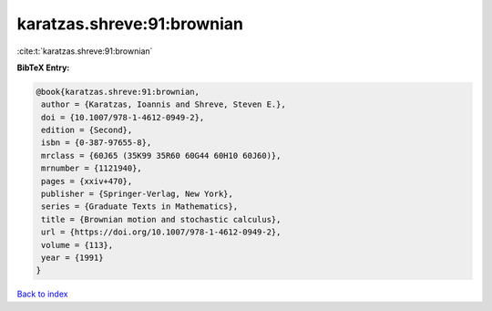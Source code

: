 karatzas.shreve:91:brownian
===========================

:cite:t:`karatzas.shreve:91:brownian`

**BibTeX Entry:**

.. code-block:: bibtex

   @book{karatzas.shreve:91:brownian,
    author = {Karatzas, Ioannis and Shreve, Steven E.},
    doi = {10.1007/978-1-4612-0949-2},
    edition = {Second},
    isbn = {0-387-97655-8},
    mrclass = {60J65 (35K99 35R60 60G44 60H10 60J60)},
    mrnumber = {1121940},
    pages = {xxiv+470},
    publisher = {Springer-Verlag, New York},
    series = {Graduate Texts in Mathematics},
    title = {Brownian motion and stochastic calculus},
    url = {https://doi.org/10.1007/978-1-4612-0949-2},
    volume = {113},
    year = {1991}
   }

`Back to index <../By-Cite-Keys.rst>`_
